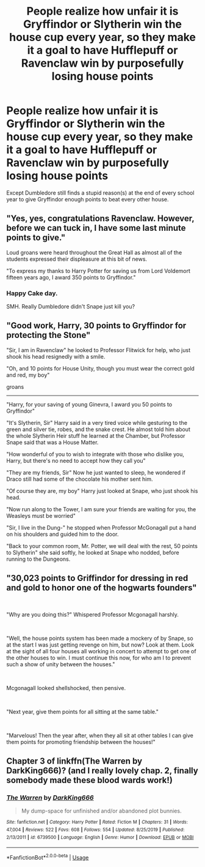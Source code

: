 #+TITLE: People realize how unfair it is Gryffindor or Slytherin win the house cup every year, so they make it a goal to have Hufflepuff or Ravenclaw win by purposefully losing house points

* People realize how unfair it is Gryffindor or Slytherin win the house cup every year, so they make it a goal to have Hufflepuff or Ravenclaw win by purposefully losing house points
:PROPERTIES:
:Author: mayatheloser
:Score: 24
:DateUnix: 1587180968.0
:DateShort: 2020-Apr-18
:FlairText: Prompt
:END:
Except Dumbledore still finds a stupid reason(s) at the end of every school year to give Gryffindor enough points to beat every other house.


** "Yes, yes, congratulations Ravenclaw. However, before we can tuck in, I have some last minute points to give."

Loud groans were heard throughout the Great Hall as almost all of the students expressed their displeasure at this bit of news.

"To express my thanks to Harry Potter for saving us from Lord Voldemort fifteen years ago, I award 350 points to Gryffindor."
:PROPERTIES:
:Author: KonoCrowleyDa
:Score: 22
:DateUnix: 1587206463.0
:DateShort: 2020-Apr-18
:END:

*** Happy Cake day.

SMH. Really Dumbledore didn't Snape just kill you?
:PROPERTIES:
:Author: HHrPie
:Score: 6
:DateUnix: 1587210034.0
:DateShort: 2020-Apr-18
:END:


** "Good work, Harry, 30 points to Gryffindor for protecting the Stone"

"Sir, I am in Ravenclaw" he looked to Professor Flitwick for help, who just shook his head resignedly with a smile.

"Oh, and 10 points for House Unity, though you must wear the correct gold and red, my boy"

groans

--------

"Harry, for your saving of young Ginevra, I award you 50 points to Gryffindor"

"It's Slytherin, Sir" Harry said in a very tired voice while gesturing to the green and silver tie, robes, and the snake crest. He almost told him about the whole Slytherin Heir stuff he learned at the Chamber, but Professor Snape said that was a House Matter.

"How wonderful of you to wish to integrate with those who dislike you, Harry, but there's no need to accept how they call you"

"They are my friends, Sir" Now he just wanted to sleep, he wondered if Draco still had some of the chocolate his mother sent him.

"Of course they are, my boy" Harry just looked at Snape, who just shook his head.

"Now run along to the Tower, I am sure your friends are waiting for you, the Weasleys must be worried"

"Sir, I live in the Dung-" he stopped when Professor McGonagall put a hand on his shoulders and guided him to the door.

"Back to your common room, Mr. Potter, we will deal with the rest, 50 points to Slytherin" she said softly, he looked at Snape who nodded, before running to the Dungeons.
:PROPERTIES:
:Author: Kellar21
:Score: 11
:DateUnix: 1587238227.0
:DateShort: 2020-Apr-19
:END:


** "30,023 points to Griffindor for dressing in red and gold to honor one of the hogwarts founders"

​

"Why are you doing this?" Whispered Professor Mcgonagall harshly.

​

"Well, the house points system has been made a mockery of by Snape, so at the start I was just getting revenge on him, but now? Look at them. Look at the sight of all four houses all working in concert to attempt to get one of the other houses to win. I must continue this now, for who am I to prevent such a show of unity between the houses."

​

Mcgonagall looked shellshocked, then pensive.

​

"Next year, give them points for all sitting at the same table."

​

"Marvelous! Then the year after, when they all sit at other tables I can give them points for promoting friendship between the houses!"
:PROPERTIES:
:Author: HairyHorux
:Score: 11
:DateUnix: 1587252004.0
:DateShort: 2020-Apr-19
:END:


** Chapter 3 of linkffn(The Warren by DarkKing666)? (and I really lovely chap. 2, finally somebody made these blood wards work!)
:PROPERTIES:
:Author: ceplma
:Score: 5
:DateUnix: 1587197879.0
:DateShort: 2020-Apr-18
:END:

*** [[https://www.fanfiction.net/s/6739500/1/][*/The Warren/*]] by [[https://www.fanfiction.net/u/2214503/DarkKing666][/DarkKing666/]]

#+begin_quote
  My dump-space for unfinished and/or abandoned plot bunnies.
#+end_quote

^{/Site/:} ^{fanfiction.net} ^{*|*} ^{/Category/:} ^{Harry} ^{Potter} ^{*|*} ^{/Rated/:} ^{Fiction} ^{M} ^{*|*} ^{/Chapters/:} ^{31} ^{*|*} ^{/Words/:} ^{47,004} ^{*|*} ^{/Reviews/:} ^{522} ^{*|*} ^{/Favs/:} ^{608} ^{*|*} ^{/Follows/:} ^{554} ^{*|*} ^{/Updated/:} ^{8/25/2019} ^{*|*} ^{/Published/:} ^{2/13/2011} ^{*|*} ^{/id/:} ^{6739500} ^{*|*} ^{/Language/:} ^{English} ^{*|*} ^{/Genre/:} ^{Humor} ^{*|*} ^{/Download/:} ^{[[http://www.ff2ebook.com/old/ffn-bot/index.php?id=6739500&source=ff&filetype=epub][EPUB]]} ^{or} ^{[[http://www.ff2ebook.com/old/ffn-bot/index.php?id=6739500&source=ff&filetype=mobi][MOBI]]}

--------------

*FanfictionBot*^{2.0.0-beta} | [[https://github.com/tusing/reddit-ffn-bot/wiki/Usage][Usage]]
:PROPERTIES:
:Author: FanfictionBot
:Score: 2
:DateUnix: 1587197904.0
:DateShort: 2020-Apr-18
:END:
